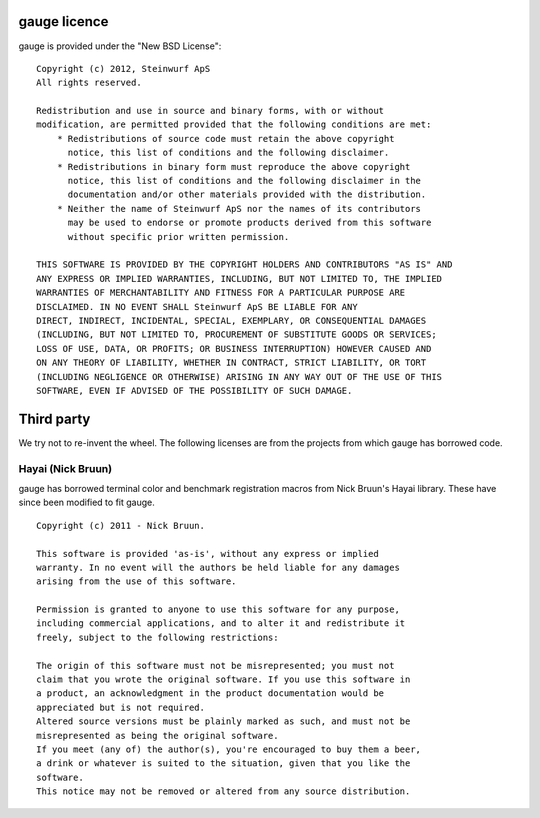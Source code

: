 gauge licence
-------------
gauge is provided under the "New BSD License"::

  Copyright (c) 2012, Steinwurf ApS
  All rights reserved.

  Redistribution and use in source and binary forms, with or without
  modification, are permitted provided that the following conditions are met:
      * Redistributions of source code must retain the above copyright
        notice, this list of conditions and the following disclaimer.
      * Redistributions in binary form must reproduce the above copyright
        notice, this list of conditions and the following disclaimer in the
        documentation and/or other materials provided with the distribution.
      * Neither the name of Steinwurf ApS nor the names of its contributors
        may be used to endorse or promote products derived from this software
        without specific prior written permission.

  THIS SOFTWARE IS PROVIDED BY THE COPYRIGHT HOLDERS AND CONTRIBUTORS "AS IS" AND
  ANY EXPRESS OR IMPLIED WARRANTIES, INCLUDING, BUT NOT LIMITED TO, THE IMPLIED
  WARRANTIES OF MERCHANTABILITY AND FITNESS FOR A PARTICULAR PURPOSE ARE
  DISCLAIMED. IN NO EVENT SHALL Steinwurf ApS BE LIABLE FOR ANY
  DIRECT, INDIRECT, INCIDENTAL, SPECIAL, EXEMPLARY, OR CONSEQUENTIAL DAMAGES
  (INCLUDING, BUT NOT LIMITED TO, PROCUREMENT OF SUBSTITUTE GOODS OR SERVICES;
  LOSS OF USE, DATA, OR PROFITS; OR BUSINESS INTERRUPTION) HOWEVER CAUSED AND
  ON ANY THEORY OF LIABILITY, WHETHER IN CONTRACT, STRICT LIABILITY, OR TORT
  (INCLUDING NEGLIGENCE OR OTHERWISE) ARISING IN ANY WAY OUT OF THE USE OF THIS
  SOFTWARE, EVEN IF ADVISED OF THE POSSIBILITY OF SUCH DAMAGE.


Third party
-----------
We try not to re-invent the wheel. The following licenses are from the
projects from which gauge has borrowed code.

Hayai (Nick Bruun)
..................
gauge has borrowed terminal color and benchmark registration macros from
Nick Bruun's Hayai library. These have since been modified to fit gauge.
::
  Copyright (c) 2011 - Nick Bruun.

  This software is provided 'as-is', without any express or implied
  warranty. In no event will the authors be held liable for any damages
  arising from the use of this software.

  Permission is granted to anyone to use this software for any purpose,
  including commercial applications, and to alter it and redistribute it
  freely, subject to the following restrictions:

  The origin of this software must not be misrepresented; you must not
  claim that you wrote the original software. If you use this software in
  a product, an acknowledgment in the product documentation would be
  appreciated but is not required.
  Altered source versions must be plainly marked as such, and must not be
  misrepresented as being the original software.
  If you meet (any of) the author(s), you're encouraged to buy them a beer,
  a drink or whatever is suited to the situation, given that you like the
  software.
  This notice may not be removed or altered from any source distribution.

